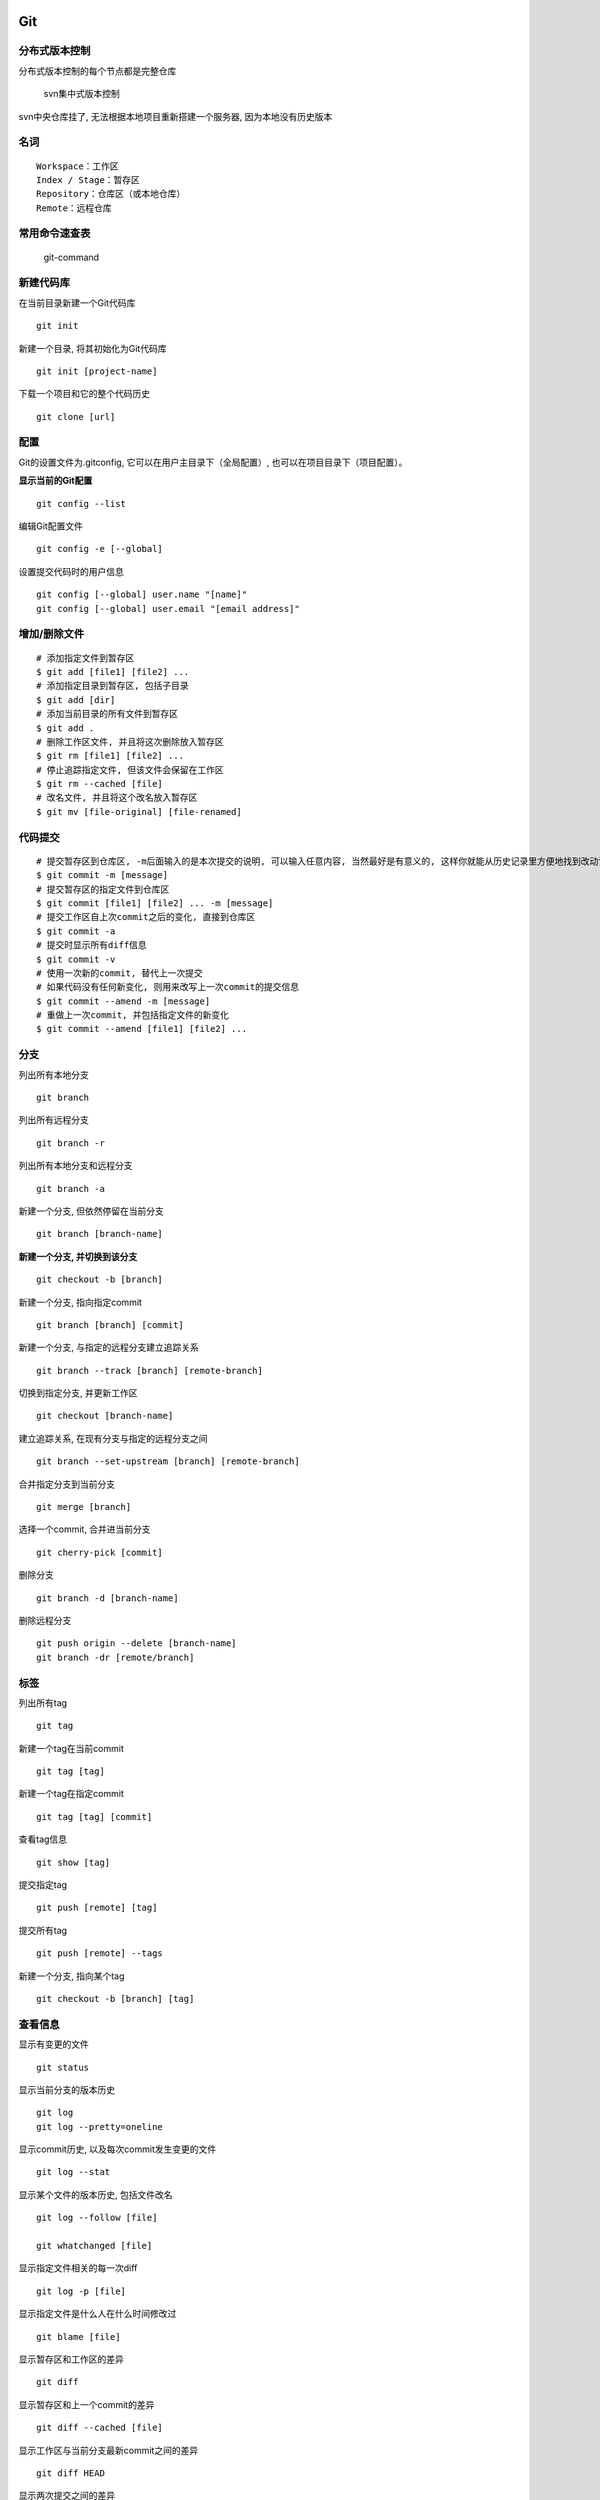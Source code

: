 Git
===

分布式版本控制
--------------

分布式版本控制的每个节点都是完整仓库

    svn集中式版本控制

svn中央仓库挂了, 无法根据本地项目重新搭建一个服务器,
因为本地没有历史版本

名词
----

::

    Workspace：工作区
    Index / Stage：暂存区
    Repository：仓库区（或本地仓库）
    Remote：远程仓库

常用命令速查表
--------------

.. figure:: http://oi480zo5x.bkt.clouddn.com/git-command.png
   :alt: git-command

   git-command

新建代码库
----------

在当前目录新建一个Git代码库

::

    git init

新建一个目录, 将其初始化为Git代码库

::

    git init [project-name]

下载一个项目和它的整个代码历史

::

    git clone [url]

配置
----

Git的设置文件为.gitconfig, 它可以在用户主目录下（全局配置）,
也可以在项目目录下（项目配置）。

**显示当前的Git配置**

::

    git config --list

编辑Git配置文件

::

    git config -e [--global]

设置提交代码时的用户信息

::

    git config [--global] user.name "[name]"
    git config [--global] user.email "[email address]"

增加/删除文件
-------------

::

    # 添加指定文件到暂存区
    $ git add [file1] [file2] ...
    # 添加指定目录到暂存区, 包括子目录
    $ git add [dir]
    # 添加当前目录的所有文件到暂存区
    $ git add .
    # 删除工作区文件, 并且将这次删除放入暂存区
    $ git rm [file1] [file2] ...
    # 停止追踪指定文件, 但该文件会保留在工作区
    $ git rm --cached [file]
    # 改名文件, 并且将这个改名放入暂存区
    $ git mv [file-original] [file-renamed]

代码提交
--------

::

    # 提交暂存区到仓库区, -m后面输入的是本次提交的说明, 可以输入任意内容, 当然最好是有意义的, 这样你就能从历史记录里方便地找到改动记录
    $ git commit -m [message]
    # 提交暂存区的指定文件到仓库区
    $ git commit [file1] [file2] ... -m [message]
    # 提交工作区自上次commit之后的变化, 直接到仓库区
    $ git commit -a
    # 提交时显示所有diff信息
    $ git commit -v
    # 使用一次新的commit, 替代上一次提交
    # 如果代码没有任何新变化, 则用来改写上一次commit的提交信息
    $ git commit --amend -m [message]
    # 重做上一次commit, 并包括指定文件的新变化
    $ git commit --amend [file1] [file2] ...

分支
----

列出所有本地分支

::

    git branch

列出所有远程分支

::

    git branch -r

列出所有本地分支和远程分支

::

    git branch -a

新建一个分支, 但依然停留在当前分支

::

    git branch [branch-name]

**新建一个分支, 并切换到该分支**

::

    git checkout -b [branch]

新建一个分支, 指向指定commit

::

    git branch [branch] [commit]

新建一个分支, 与指定的远程分支建立追踪关系

::

    git branch --track [branch] [remote-branch]

切换到指定分支, 并更新工作区

::

    git checkout [branch-name]

建立追踪关系, 在现有分支与指定的远程分支之间

::

    git branch --set-upstream [branch] [remote-branch]

合并指定分支到当前分支

::

    git merge [branch]

选择一个commit, 合并进当前分支

::

    git cherry-pick [commit]

删除分支

::

    git branch -d [branch-name]

删除远程分支

::

    git push origin --delete [branch-name]
    git branch -dr [remote/branch]

标签
----

列出所有tag

::

    git tag

新建一个tag在当前commit

::

    git tag [tag]

新建一个tag在指定commit

::

    git tag [tag] [commit]

查看tag信息

::

    git show [tag]

提交指定tag

::

    git push [remote] [tag]

提交所有tag

::

    git push [remote] --tags

新建一个分支, 指向某个tag

::

    git checkout -b [branch] [tag]

查看信息
--------

显示有变更的文件

::

    git status

显示当前分支的版本历史

::

    git log
    git log --pretty=oneline

显示commit历史, 以及每次commit发生变更的文件

::

    git log --stat

显示某个文件的版本历史, 包括文件改名

::

    git log --follow [file]

    git whatchanged [file]

显示指定文件相关的每一次diff

::

    git log -p [file]

显示指定文件是什么人在什么时间修改过

::

    git blame [file]

显示暂存区和工作区的差异

::

    git diff

显示暂存区和上一个commit的差异

::

    git diff --cached [file]

显示工作区与当前分支最新commit之间的差异

::

    git diff HEAD

显示两次提交之间的差异

::

    git diff [first-branch]...[second-branch]

显示某次提交的元数据和内容变化

::

    git show [commit]

显示某次提交发生变化的文件

::

    git show --name-only [commit]

显示某次提交时, 某个文件的内容

::

    git show [commit]:[filename]

**显示当前分支的最近几次提交**

::

    git reflog

远程同步
--------

::

    # 下载远程仓库的所有变动
    $ git fetch [remote]

    # 显示所有远程仓库
    $ git remote -v

    # 显示某个远程仓库的信息
    $ git remote show [remote]

    # 增加一个新的远程仓库, 并命名
    $ git remote add [shortname] [url]

    # 取回远程仓库的变化, 并与本地分支合并
    $ git pull [remote] [branch]

    # 上传本地指定分支到远程仓库
    $ git push [remote] [branch]

    # 强行推送当前分支到远程仓库, 即使有冲突
    $ git push [remote] --force

    # 推送所有分支到远程仓库
    $ git push [remote] --all

撤销
----

::

    # 恢复暂存区的指定文件到工作区
    $ git checkout [file]

    # 恢复某个commit的指定文件到工作区
    $ git checkout [commit] [file]

    # 恢复上一个commit的所有文件到工作区
    $ git checkout .

    # 重置暂存区的指定文件, 与上一次commit保持一致, 但工作区不变
    $ git reset [file]

重置暂存区与工作区, 与上一次commit保持一致

::

    git reset --hard

**回退到上一个版本**

::

    git reset --hard HEAD^
    上上一个版本就是HEAD^^, 当然往上100个版本写100个^比较容易数不过来, 所以写成HEAD~100

重置当前分支的指针为指定commit, 同时重置暂存区, 但工作区不变

::

    git reset [commit]

重置当前分支的HEAD为指定commit, 同时重置暂存区和工作区, 与指定commit一致

::

    git reset --hard [commit]

重置当前HEAD为指定commit, 但保持暂存区和工作区不变

::

    git reset --keep [commit]

    # 新建一个commit, 用来撤销指定commit

后者的所有变化都将被前者抵消, 并且应用到当前分支

::

    git revert [commit]

其他
----

.. code:: shell

        # 生成一个可供发布的压缩包
        $ git archive

        git add readme.txt

        $ git commit -m "wrote a readme file"
        [master (root-commit) cf4b2e8] wrote a readme file
        1 file changed, 1 insertion(+)
        create mode 100644 readme.txt

..

    简单解释一下git commit命令

.. code:: shell

        git commit命令执行成功后会告诉你, 1个文件被改动（我们新添加的readme.txt文件）, 插入了两行内容（readme.txt有两行内容）。
        为什么Git添加文件需要add, commit一共两步呢？因为commit可以一次提交很多文件, 所以你可以多次add不同的文件, 比如：
        $ git add file1.txt
        $ git add file2.txt file3.txt
        $ git commit -m "add 3 files."

忽略特殊文件.gitignore
----------------------

`生成.gitignore文件内容 <https://www.gitignore.io/>`__

有些时候, 你必须把某些文件放到Git工作目录中, 但又不能提交它们,
比如保存了数据库密码的配置文件啦, 等等, 每次git status都会显示Untracked
files …, 有强迫症的童鞋心里肯定不爽。

解决办法: 在Git工作区的根目录下创建一个特殊的.gitignore文件,
然后把要忽略的文件名填进去, Git就会自动忽略这些文件。

不需要从头写.gitignore文件, GitHub已经为我们准备了各种配置文件,
只需要组合一下就可以使用了。所有配置文件可以直接在线浏览：\ https://github.com/github/gitignore

忽略文件的原则是：

1. 忽略操作系统自动生成的文件, 比如缩略图等;
2. 忽略编译生成的中间文件、可执行文件等,
   也就是如果一个文件是通过另一个文件自动生成的,
   那自动生成的文件就没必要放进版本库, 比如Java编译产生的.class文件;
3. 忽略你自己的带有敏感信息的配置文件, 比如存放口令的配置文件。

编写.gitignore之后,将文件也提交到git,就完成了

有些时候, 你想添加一个文件到Git, 但发现添加不了,
原因是这个文件被.gitignore忽略了

.. code:: shell

    $ git add App.class
    The following paths are ignored by one of your .gitignore files:
    App.class
    Use -f if you really want to add them.

如果你确实想添加该文件, 可以用-f强制添加到Git：

::

    git add -f App.class

或者你发现, 可能是.gitignore写得有问题, 需要找出来到底哪个规则写错了,
可以用git check-ignore命令检查：

::

    git check-ignore -v App.class
    .gitignore:3:*.class    App.class

Git会告诉我们, .gitignore的第3行规则忽略了该文件,
于是我们就可以知道应该修订哪个规则。

小结
----

-  初始化一个Git仓库, 使用git init命令。
-  添加文件到Git仓库, 分两步：

   -  第一步, 使用命令 ``git add <file>``, 注意, 可反复多次使用,
      添加多个文件;
   -  第二步, 使用命令 ``git commit`` , 完成

-  忽略某些文件时, 需要编写.gitignore;
-  .gitignore文件本身要放到版本库里, 并且可以对.gitignore做版本管理！

部分实例
========

获取远程分支到本地
------------------

.. code:: shell

    git fetch   # 将远程分支信息获取到本地, 再运行
    git checkout -b local-branchname origin/remote_branchname  # 将远程分支映射到本地命名为local-branchname的分支。
    git pull    # 拉取分支

.. _忽略特殊文件.gitignore-1:

忽略特殊文件.gitignore
----------------------

`生成.gitignore文件内容 <https://www.gitignore.io/>`__

删除错误提交
------------

.. code:: shell

    # 彻底回退到某个版本
    git reset --hard <commit_id>
    # 强制推送
    git push origin HEAD --force

删除远程分支
------------

.. code:: shell

    # 查看远程分支
    git branch -ｒ

    删除远程分支

    git branch -r -d origin/branch-name
    git push origin :branch-name

全局忽略 .DS_Store
------------------

1. 创建 ``~/.gitignore_global`` 文件
2. 把需要全局忽略的文件类型写到这个文件里。

.. code:: shell

    # .gitignore_global
    ### macOS ###
    *.DS_Store
    .AppleDouble
    .LSOverride
